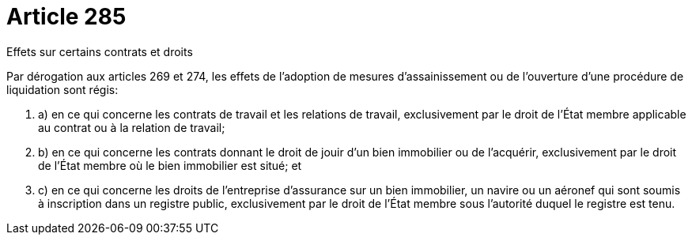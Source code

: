 = Article 285

Effets sur certains contrats et droits

Par dérogation aux articles 269 et 274, les effets de l'adoption de mesures d'assainissement ou de l'ouverture d'une procédure de liquidation sont régis:

. a) en ce qui concerne les contrats de travail et les relations de travail, exclusivement par le droit de l'État membre applicable au contrat ou à la relation de travail;

. b) en ce qui concerne les contrats donnant le droit de jouir d'un bien immobilier ou de l'acquérir, exclusivement par le droit de l'État membre où le bien immobilier est situé; et

. c) en ce qui concerne les droits de l'entreprise d'assurance sur un bien immobilier, un navire ou un aéronef qui sont soumis à inscription dans un registre public, exclusivement par le droit de l'État membre sous l'autorité duquel le registre est tenu.